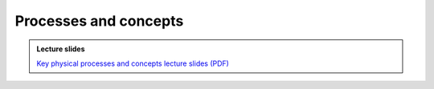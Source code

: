 Processes and concepts
======================

.. admonition:: Lecture slides

    `Key physical processes and concepts lecture slides (PDF) <../../_static/lecture-slides/day-1/processes-and-concepts.pdf>`__
